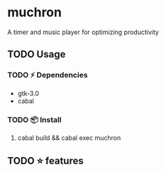 * muchron
A timer and music player for optimizing productivity
** TODO Usage
*** TODO ⚡ Dependencies
- gtk-3.0
- cabal
*** TODO 📦 Install
1. cabal build && cabal exec muchron
** TODO ⭐ features
